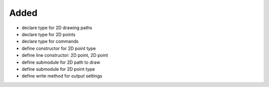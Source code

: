 Added
.....

- declare type for 2D drawing paths

- declare type for 2D points

- declare type for commands

- define constructor for 2D point type

- define line constructor:  2D point, 2D point

- define submodule for 2D path to draw

- define submodule for 2D point type

- define write method for output settings
